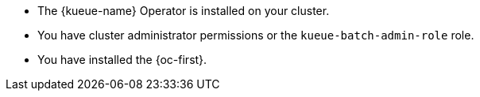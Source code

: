// Text snippet included in the following modules:
//
// * modules/kueue-configuring-clusterqueues.adoc
// * modules/kueue-configuring-localqueues.adoc
// * modules/kueue-configuring-resourceflavors.adoc
//
// Text snippet included in the following assemblies:
//
// *

:_mod-docs-content-type: SNIPPET

* The {kueue-name} Operator is installed on your cluster.
* You have cluster administrator permissions or the `kueue-batch-admin-role` role.
* You have installed the {oc-first}.
